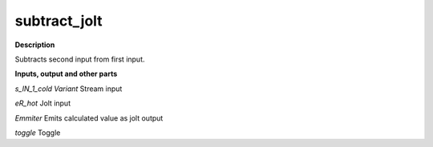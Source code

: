 subtract_jolt
=============

.. _subtract_jolt:

**Description**

Subtracts second input from first input.

**Inputs, output and other parts**

*s_IN_1_cold Variant* Stream input

*eR_hot* Jolt input

*Emmiter* Emits calculated value as jolt output

*toggle* Toggle

